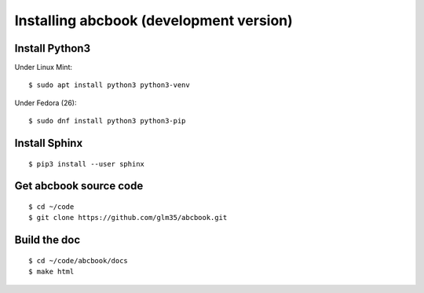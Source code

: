 ========================================
Installing abcbook (development version)
========================================

Install Python3
---------------

Under Linux Mint::

   $ sudo apt install python3 python3-venv

Under Fedora (26)::

   $ sudo dnf install python3 python3-pip


Install Sphinx
--------------

::

   $ pip3 install --user sphinx

Get abcbook source code
-----------------------

::

   $ cd ~/code
   $ git clone https://github.com/glm35/abcbook.git

Build the doc
-------------

::

   $ cd ~/code/abcbook/docs
   $ make html
